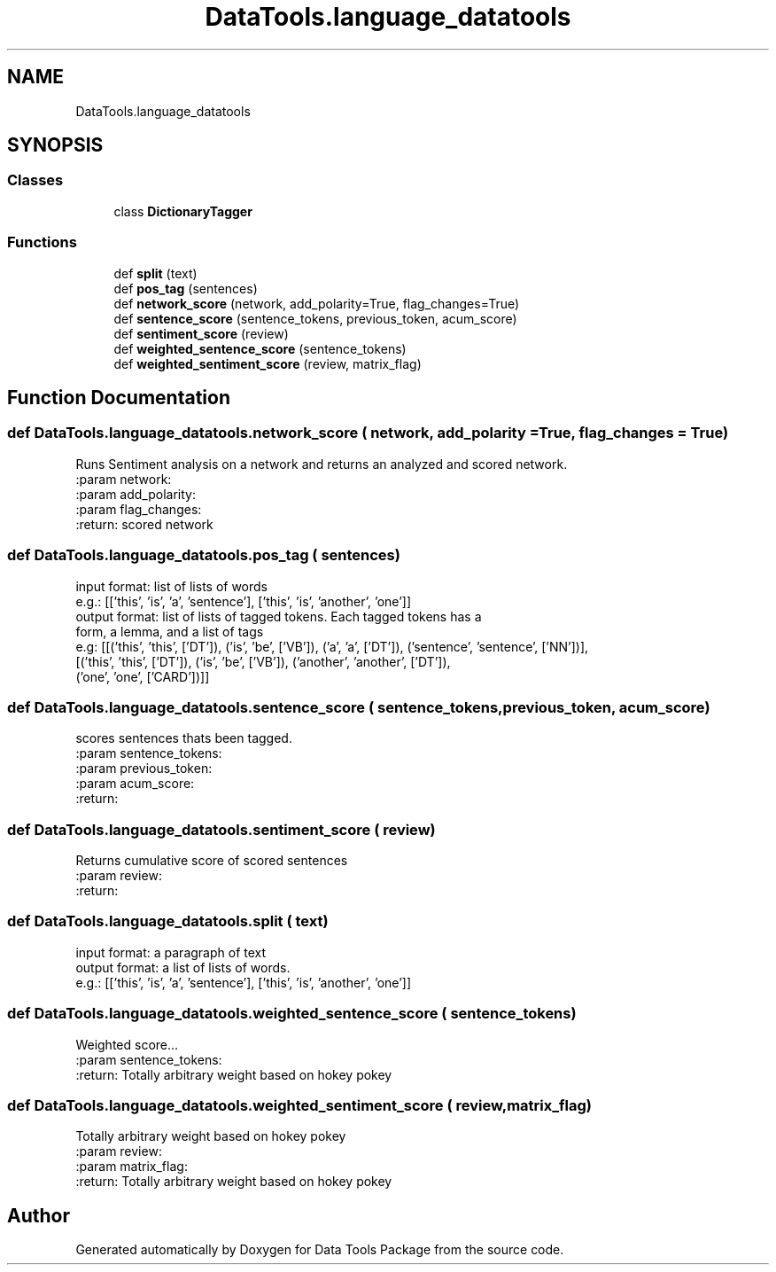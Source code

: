 .TH "DataTools.language_datatools" 3 "Thu Jan 25 2018" "Data Tools Package" \" -*- nroff -*-
.ad l
.nh
.SH NAME
DataTools.language_datatools
.SH SYNOPSIS
.br
.PP
.SS "Classes"

.in +1c
.ti -1c
.RI "class \fBDictionaryTagger\fP"
.br
.in -1c
.SS "Functions"

.in +1c
.ti -1c
.RI "def \fBsplit\fP (text)"
.br
.ti -1c
.RI "def \fBpos_tag\fP (sentences)"
.br
.ti -1c
.RI "def \fBnetwork_score\fP (network, add_polarity=True, flag_changes=True)"
.br
.ti -1c
.RI "def \fBsentence_score\fP (sentence_tokens, previous_token, acum_score)"
.br
.ti -1c
.RI "def \fBsentiment_score\fP (review)"
.br
.ti -1c
.RI "def \fBweighted_sentence_score\fP (sentence_tokens)"
.br
.ti -1c
.RI "def \fBweighted_sentiment_score\fP (review, matrix_flag)"
.br
.in -1c
.SH "Function Documentation"
.PP 
.SS "def DataTools\&.language_datatools\&.network_score ( network,  add_polarity = \fCTrue\fP,  flag_changes = \fCTrue\fP)"

.PP
.nf
Runs Sentiment analysis on a network and returns an analyzed and scored network.
:param network:
:param add_polarity:
:param flag_changes:
:return: scored network

.fi
.PP
 
.SS "def DataTools\&.language_datatools\&.pos_tag ( sentences)"

.PP
.nf
input format: list of lists of words
    e.g.: [['this', 'is', 'a', 'sentence'], ['this', 'is', 'another', 'one']]
output format: list of lists of tagged tokens. Each tagged tokens has a
form, a lemma, and a list of tags
    e.g: [[('this', 'this', ['DT']), ('is', 'be', ['VB']), ('a', 'a', ['DT']), ('sentence', 'sentence', ['NN'])],
            [('this', 'this', ['DT']), ('is', 'be', ['VB']), ('another', 'another', ['DT']),
            ('one', 'one', ['CARD'])]]

.fi
.PP
 
.SS "def DataTools\&.language_datatools\&.sentence_score ( sentence_tokens,  previous_token,  acum_score)"

.PP
.nf
    scores sentences thats been tagged.
:param sentence_tokens:
:param previous_token:
:param acum_score:
:return:

.fi
.PP
 
.SS "def DataTools\&.language_datatools\&.sentiment_score ( review)"

.PP
.nf
Returns cumulative score of scored sentences
:param review:
:return:

.fi
.PP
 
.SS "def DataTools\&.language_datatools\&.split ( text)"

.PP
.nf
input format: a paragraph of text
output format: a list of lists of words.
    e.g.: [['this', 'is', 'a', 'sentence'], ['this', 'is', 'another', 'one']]

.fi
.PP
 
.SS "def DataTools\&.language_datatools\&.weighted_sentence_score ( sentence_tokens)"

.PP
.nf
Weighted score...
:param sentence_tokens:
:return: Totally arbitrary weight based on hokey pokey

.fi
.PP
 
.SS "def DataTools\&.language_datatools\&.weighted_sentiment_score ( review,  matrix_flag)"

.PP
.nf
    Totally arbitrary weight based on hokey pokey
:param review:
:param matrix_flag:
:return: Totally arbitrary weight based on hokey pokey

.fi
.PP
 
.SH "Author"
.PP 
Generated automatically by Doxygen for Data Tools Package from the source code\&.
